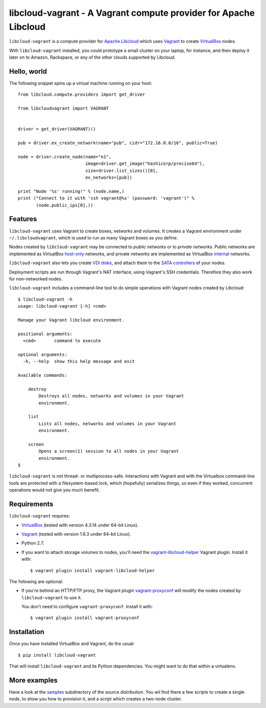 libcloud-vagrant - A Vagrant compute provider for Apache Libcloud
=================================================================

``libcloud-vagrant`` is a compute provider for `Apache Libcloud`_ which uses
`Vagrant`_ to create `VirtualBox`_ nodes.

With ``libcloud-vagrant`` installed, you could prototype a small cluster on
your laptop, for instance, and then deploy it later on to Amazon, Rackspace,
or any of the other clouds supported by Libcloud.


Hello, world
------------

The following snippet spins up a virtual machine running on your host::

    from libcloud.compute.providers import get_driver

    from libcloudvagrant import VAGRANT


    driver = get_driver(VAGRANT)()

    pub = driver.ex_create_network(name="pub", cidr="172.16.0.0/16", public=True)

    node = driver.create_node(name="n1",
                              image=driver.get_image("hashicorp/precise64"),
                              size=driver.list_sizes()[0],
                              ex_networks=[pub])

    print "Node '%s' running!" % (node.name,)
    print ("Connect to it with 'ssh vagrant@%s' (password: 'vagrant')" %
           (node.public_ips[0],))


Features
--------

``libcloud-vagrant`` uses Vagrant to create boxes, networks and volumes. It
creates a Vagrant environment under ``~/.libcloudvagrant``, which is used
to run as many Vagrant boxes as you define.

Nodes created by ``libcloud-vagrant`` may be connected to *public networks*
or to *private networks*. Public networks are implemented as VirtualBox
`host-only`_ networks, and private networks are implemented as VirtualBox
`internal`_ networks.

``libcloud-vagrant`` also lets you create `VDI disks`_, and attach them to
the `SATA controllers`_ of your nodes.

Deployment scripts are run through Vagrant's NAT interface, using
Vagrant's SSH credentials. Therefore they also work for non-networked
nodes.

``libcloud-vagrant`` includes a command-line tool to do simple
operations with Vagrant nodes created by Libcloud::

    $ libcloud-vagrant -h
    usage: libcloud-vagrant [-h] <cmd>

    Manage your Vagrant libcloud environment.

    positional arguments:
      <cmd>       command to execute

    optional arguments:
      -h, --help  show this help message and exit

    Available commands:

        destroy
            Destroys all nodes, networks and volumes in your Vagrant
            environment.

        list
            Lists all nodes, networks and volumes in your Vagrant
            environment.

        screen
            Opens a screen(1) session to all nodes in your Vagrant
            environment.
    $

``libcloud-vagrant`` is *not* thread- or multiprocess-safe. Interactions
with Vagrant and with the Virtualbox command-line tools are protected
with a filesystem-based lock, which (hopefully) serializes things, so
even if they worked, concurrent operations would not give you much
benefit.


Requirements
------------

``libcloud-vagrant`` requires:

* `VirtualBox`_ (tested with version 4.3.14 under 64-bit Linux).
* `Vagrant`_ (tested with version 1.6.3 under 64-bit Linux).
* Python 2.7.
* If you want to attach storage volumes to nodes, you'll need the
  `vagrant-libcloud-helper`_ Vagrant plugin. Install it with::

    $ vagrant plugin install vagrant-libcloud-helper

The following are optional:

* If you're behind an HTTP/FTP proxy, the Vagrant plugin `vagrant-proxyconf`_
  will modify the nodes created by ``libcloud-vagrant`` to use it.

  You don't need to configure ``vagrant-proxyconf``. Install it with::

    $ vagrant plugin install vagrant-proxyconf



Installation
------------

Once you have installed VirtualBox and Vagrant, do the usual::

    $ pip install libcloud-vagrant

That will install ``libcloud-vagrant`` and its Python dependencies. You
might want to do that within a virtualenv.


More examples
-------------

Have a look at the `samples`_ subdirectory of the source distribution. You
wil find there a few scripts to create a single node, to show you how to
provision it, and a script which creates a two-node cluster.


.. _Apache Libcloud:         https://libcloud.apache.org/
.. _Vagrant:                 http://vagrantup.com/
.. _VirtualBox:              http://virtualbox.org/
.. _SATA controllers:        http://virtualbox.org/manual/ch05.html#harddiskcontrollers
.. _VDI disks:               http://virtualbox.org/manual/ch05.html#vdidetails
.. _host-only:               http://virtualbox.org/manual/ch06.html#network_hostonly
.. _internal:                http://virtualbox.org/manual/ch06.html#network_internal
.. _samples:                 https://github.com/carletes/libcloud-vagrant/tree/master/samples
.. _vagrant-libcloud-helper: https://github.com/carletes/vagrant-libcloud-helper
.. _vagrant-proxyconf:       https://github.com/tmatilai/vagrant-proxyconf
